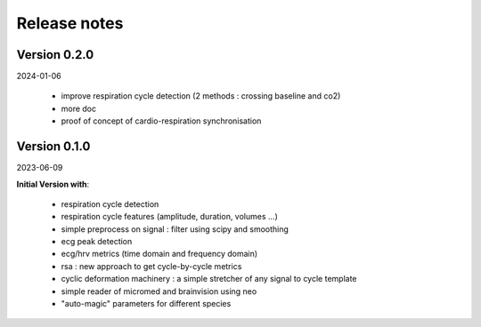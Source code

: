.. _releasenotes:

=============
Release notes
=============


Version 0.2.0
=============

2024-01-06

  * improve respiration cycle detection (2 methods : crossing baseline and co2)
  * more doc
  * proof of concept of cardio-respiration synchronisation


Version 0.1.0
=============

2023-06-09

**Initial Version with**:

  * respiration cycle detection
  * respiration cycle features (amplitude, duration, volumes ...)
  * simple preprocess on signal : filter using scipy and smoothing
  * ecg peak detection
  * ecg/hrv metrics (time domain and frequency domain)
  * rsa : new approach to get cycle-by-cycle metrics
  * cyclic deformation machinery : a simple stretcher of any signal to cycle template
  * simple reader of micromed and brainvision using neo
  * "auto-magic" parameters for different species
